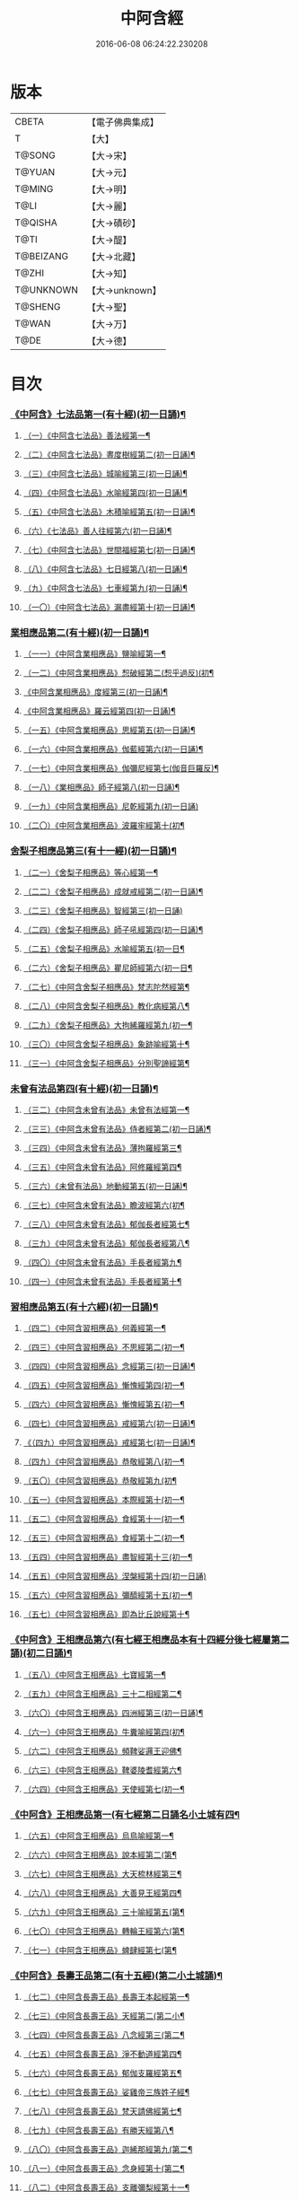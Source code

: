 #+TITLE: 中阿含經 
#+DATE: 2016-06-08 06:24:22.230208

* 版本
 |     CBETA|【電子佛典集成】|
 |         T|【大】     |
 |    T@SONG|【大→宋】   |
 |    T@YUAN|【大→元】   |
 |    T@MING|【大→明】   |
 |      T@LI|【大→麗】   |
 |   T@QISHA|【大→磧砂】  |
 |      T@TI|【大→醍】   |
 | T@BEIZANG|【大→北藏】  |
 |     T@ZHI|【大→知】   |
 | T@UNKNOWN|【大→unknown】|
 |   T@SHENG|【大→聖】   |
 |     T@WAN|【大→万】   |
 |      T@DE|【大→德】   |

* 目次
*** [[file:KR6a0026_001.txt::001-0421a7][《中阿含》七法品第一(有十經)(初一日誦)¶]]
**** [[file:KR6a0026_001.txt::001-0421a11][（一）《中阿含七法品》善法經第一¶]]
**** [[file:KR6a0026_001.txt::001-0422a19][（二）《中阿含七法品》晝度樹經第二(初一日誦)¶]]
**** [[file:KR6a0026_001.txt::001-0422c10][（三）《中阿含七法品》城喻經第三(初一日誦)¶]]
**** [[file:KR6a0026_001.txt::001-0424a14][（四）《中阿含七法品》水喻經第四(初一日誦)¶]]
**** [[file:KR6a0026_001.txt::001-0425a16][（五）《中阿含七法品》木積喻經第五(初一日誦)¶]]
**** [[file:KR6a0026_002.txt::002-0427a13][（六）《七法品》善人往經第六(初一日誦)¶]]
**** [[file:KR6a0026_002.txt::002-0427c26][（七）《中阿含七法品》世間福經第七(初一日誦)¶]]
**** [[file:KR6a0026_002.txt::002-0428c8][（八）《中阿含七法品》七日經第八(初一日誦)¶]]
**** [[file:KR6a0026_002.txt::002-0429c29][（九）《中阿含七法品》七車經第九(初一日誦)¶]]
**** [[file:KR6a0026_002.txt::002-0431c14][（一〇）《中阿含七法品》漏盡經第十(初一日誦)¶]]
*** [[file:KR6a0026_003.txt::003-0433a9][業相應品第二(有十經)(初一日誦)¶]]
**** [[file:KR6a0026_003.txt::003-0433a12][（一一）《中阿含業相應品》鹽喻經第一¶]]
**** [[file:KR6a0026_003.txt::003-0434a13][（一二）《中阿含業相應品》惒破經第二(惒乎過反)(初¶]]
**** [[file:KR6a0026_003.txt::003-0435a25][《中阿含業相應品》度經第三(初一日誦)¶]]
**** [[file:KR6a0026_003.txt::003-0436a13][《中阿含業相應品》羅云經第四(初一日誦)¶]]
**** [[file:KR6a0026_003.txt::003-0437b25][（一五）《中阿含業相應品》思經第五(初一日誦)¶]]
**** [[file:KR6a0026_003.txt::003-0438b14][（一六）《中阿含業相應品》伽藍經第六(初一日誦)¶]]
**** [[file:KR6a0026_003.txt::003-0439c24][（一七）《中阿含業相應品》伽彌尼經第七(伽音巨羅反)¶]]
**** [[file:KR6a0026_004.txt::004-0440c22][（一八）《業相應品》師子經第八(初一日誦)¶]]
**** [[file:KR6a0026_004.txt::004-0442b29][（一九）《中阿含業相應品》尼乾經第九(初一日誦)]]
**** [[file:KR6a0026_004.txt::004-0445a26][（二〇）《中阿含業相應品》波羅牢經第十(初¶]]
*** [[file:KR6a0026_005.txt::005-0448c16][舍梨子相應品第三(有十一經)(初一日誦)¶]]
**** [[file:KR6a0026_005.txt::005-0448c19][（二一）《舍梨子相應品》等心經第一¶]]
**** [[file:KR6a0026_005.txt::005-0449c8][（二二）《舍梨子相應品》成就戒經第二(初一日誦)¶]]
**** [[file:KR6a0026_005.txt::005-0451a1][（二三）《舍梨子相應品》智經第三(初一日誦)]]
**** [[file:KR6a0026_005.txt::005-0452b23][（二四）《舍梨子相應品》師子吼經第四(初一日誦)¶]]
**** [[file:KR6a0026_005.txt::005-0454a4][（二五）《舍梨子相應品》水喻經第五(初一日¶]]
**** [[file:KR6a0026_006.txt::006-0454c24][（二六）《舍梨子相應品》瞿尼師經第六(初一日¶]]
**** [[file:KR6a0026_006.txt::006-0456a23][（二七）《中阿含舍梨子相應品》梵志陀然經第¶]]
**** [[file:KR6a0026_006.txt::006-0458b29][（二八）《中阿含舍梨子相應品》教化病經第八¶]]
**** [[file:KR6a0026_007.txt::007-0461b22][（二九）《舍梨子相應品》大拘絺羅經第九(初一¶]]
**** [[file:KR6a0026_007.txt::007-0464b18][（三〇）《中阿含舍梨子相應品》象跡喻經第十¶]]
**** [[file:KR6a0026_007.txt::007-0467a29][（三一）《中阿含舍梨子相應品》分別聖諦經第¶]]
*** [[file:KR6a0026_008.txt::008-0469c17][未曾有法品第四(有十經)(初一日誦)¶]]
**** [[file:KR6a0026_008.txt::008-0469c20][（三二）《中阿含未曾有法品》未曾有法經第一¶]]
**** [[file:KR6a0026_008.txt::008-0471c28][（三三）《中阿含未曾有法品》侍者經第二(初一日誦)¶]]
**** [[file:KR6a0026_008.txt::008-0475a12][（三四）《中阿含未曾有法品》薄拘羅經第三¶]]
**** [[file:KR6a0026_008.txt::008-0475c17][（三五）《中阿含未曾有法品》阿修羅經第四¶]]
**** [[file:KR6a0026_009.txt::009-0477b23][（三六）《未曾有法品》地動經第五(初一日誦)¶]]
**** [[file:KR6a0026_009.txt::009-0478b14][（三七）《中阿含未曾有法品》瞻波經第六(初¶]]
**** [[file:KR6a0026_009.txt::009-0479c12][（三八）《中阿含未曾有法品》郁伽長者經第七¶]]
**** [[file:KR6a0026_009.txt::009-0481b14][（三九）《中阿含未曾有法品》郁伽長者經第八¶]]
**** [[file:KR6a0026_009.txt::009-0482c8][（四〇）《中阿含未曾有法品》手長者經第九¶]]
**** [[file:KR6a0026_009.txt::009-0484b29][（四一）《中阿含未曾有法品》手長者經第十¶]]
*** [[file:KR6a0026_010.txt::010-0485a10][習相應品第五(有十六經)(初一日誦)¶]]
**** [[file:KR6a0026_010.txt::010-0485a13][（四二）《中阿含習相應品》何義經第一¶]]
**** [[file:KR6a0026_010.txt::010-0485b20][（四三）《中阿含習相應品》不思經第二(初一¶]]
**** [[file:KR6a0026_010.txt::010-0485c23][（四四）《中阿含習相應品》念經第三(初一日誦)¶]]
**** [[file:KR6a0026_010.txt::010-0486a6][（四五）《中阿含習相應品》慚愧經第四(初一¶]]
**** [[file:KR6a0026_010.txt::010-0486a22][（四六）《中阿含習相應品》慚愧經第五(初一¶]]
**** [[file:KR6a0026_010.txt::010-0486b24][（四七）《中阿含習相應品》戒經第六(初一日誦)¶]]
**** [[file:KR6a0026_010.txt::010-0486c4][《（四九）中阿含習相應品》戒經第七(初一日誦)¶]]
**** [[file:KR6a0026_010.txt::010-0486c22][（四九）《中阿含習相應品》恭敬經第八(初一¶]]
**** [[file:KR6a0026_010.txt::010-0487a16][（五〇）《中阿含習相應品》恭敬經第九(初¶]]
**** [[file:KR6a0026_010.txt::010-0487b4][（五一）《中阿含習相應品》本際經第十(初一¶]]
**** [[file:KR6a0026_010.txt::010-0487c25][（五二）《中阿含習相應品》食經第十一(初一¶]]
**** [[file:KR6a0026_010.txt::010-0489a26][（五三）《中阿含習相應品》食經第十二(初一¶]]
**** [[file:KR6a0026_010.txt::010-0489c29][（五四）《中阿含習相應品》盡智經第十三(初一¶]]
**** [[file:KR6a0026_010.txt::010-0490b29][（五五）《中阿含習相應品》涅槃經第十四(初一日誦)]]
**** [[file:KR6a0026_010.txt::010-0491a15][（五六）《中阿含習相應品》彌醯經第十五(初一¶]]
**** [[file:KR6a0026_010.txt::010-0492a14][（五七）《中阿含習相應品》即為比丘說經第十¶]]
*** [[file:KR6a0026_011.txt::011-0493a6][《中阿含》王相應品第六(有七經王相應品本有十四經分後七經屬第二誦)(初二日誦)¶]]
**** [[file:KR6a0026_011.txt::011-0493a9][（五八）《中阿含王相應品》七寶經第一¶]]
**** [[file:KR6a0026_011.txt::011-0493a23][（五九）《中阿含王相應品》三十二相經第二¶]]
**** [[file:KR6a0026_011.txt::011-0494b10][（六〇）《中阿含王相應品》四洲經第三(初一日誦)¶]]
**** [[file:KR6a0026_011.txt::011-0496a16][（六一）《中阿含王相應品》牛糞喻經第四(初¶]]
**** [[file:KR6a0026_011.txt::011-0497b3][（六二）《中阿含王相應品》頻鞞娑邏王迎佛¶]]
**** [[file:KR6a0026_012.txt::012-0499a9][（六三）《中阿含王相應品》鞞婆陵耆經第六¶]]
**** [[file:KR6a0026_012.txt::012-0503a22][（六四）《中阿含王相應品》天使經第七(初一¶]]
*** [[file:KR6a0026_013.txt::013-0506b7][《中阿含》王相應品第一(有七經第二日誦名小土城有四¶]]
**** [[file:KR6a0026_013.txt::013-0506b11][（六五）《中阿含王相應品》烏鳥喻經第一¶]]
**** [[file:KR6a0026_013.txt::013-0508c10][（六六）《中阿含王相應品》說本經第二(第¶]]
**** [[file:KR6a0026_014.txt::014-0511c21][（六七）《中阿含王相應品》大天㮈林經第三¶]]
**** [[file:KR6a0026_014.txt::014-0515b4][（六八）《中阿含王相應品》大善見王經第四¶]]
**** [[file:KR6a0026_015.txt::015-0518c9][（六九）《中阿含王相應品》三十喻經第五(第¶]]
**** [[file:KR6a0026_015.txt::015-0520b17][（七〇）《中阿含王相應品》轉輪王經第六(第¶]]
**** [[file:KR6a0026_016.txt::016-0525a10][（七一）《中阿含王相應品》蜱肆經第七(第¶]]
*** [[file:KR6a0026_017.txt::017-0532c3][《中阿含》長壽王品第二(有十五經)(第二小土城誦)¶]]
**** [[file:KR6a0026_017.txt::017-0532c9][（七二）《中阿含長壽王品》長壽王本起經第一¶]]
**** [[file:KR6a0026_018.txt::018-0539b19][（七三）《中阿含長壽王品》天經第二(第二小¶]]
**** [[file:KR6a0026_018.txt::018-0540c19][（七四）《中阿含長壽王品》八念經第三(第二¶]]
**** [[file:KR6a0026_018.txt::018-0542b4][（七五）《中阿含長壽王品》淨不動道經第四¶]]
**** [[file:KR6a0026_018.txt::018-0543c2][（七六）《中阿含長壽王品》郁伽支羅經第五¶]]
**** [[file:KR6a0026_018.txt::018-0544b22][（七七）《中阿含長壽王品》娑雞帝三族姓子經¶]]
**** [[file:KR6a0026_019.txt::019-0547a9][（七八）《中阿含長壽王品》梵天請佛經第七¶]]
**** [[file:KR6a0026_019.txt::019-0549b4][（七九）《中阿含長壽王品》有勝天經第八¶]]
**** [[file:KR6a0026_019.txt::019-0551c27][（八〇）《中阿含長壽王品》迦絺那經第九(第二¶]]
**** [[file:KR6a0026_020.txt::020-0554c10][（八一）《中阿含長壽王品》念身經第十(第二¶]]
**** [[file:KR6a0026_020.txt::020-0557c16][（八二）《中阿含長壽王品》支離彌梨經第十一¶]]
**** [[file:KR6a0026_020.txt::020-0559b28][（八三）《中阿含長壽王品》長老上尊睡眠經第¶]]
**** [[file:KR6a0026_021.txt::021-0560b22][（八四）《中阿含長壽王品》無刺經第十三(第¶]]
**** [[file:KR6a0026_021.txt::021-0561a21][（八五）《中阿含長壽王品》真人經第十四(第¶]]
**** [[file:KR6a0026_021.txt::021-0562a20][（八六）《中阿含長壽王品》說處經第十五(第¶]]
*** [[file:KR6a0026_022.txt::022-0566a10][穢品第三(有十經)(第二小土城誦)¶]]
**** [[file:KR6a0026_022.txt::022-0566a13][（八七）《中阿含穢品經》第一¶]]
**** [[file:KR6a0026_022.txt::022-0569c24][（八八）《中阿含穢品》求法經第二(第二小土城誦)¶]]
**** [[file:KR6a0026_023.txt::023-0571b28][（八九）《穢品》比丘請經第三(第二小土城誦)]]
**** [[file:KR6a0026_023.txt::023-0572c15][（九〇）《中阿含穢品》知法經第四(第二小土城¶]]
**** [[file:KR6a0026_023.txt::023-0573b14][（九一）《中阿含穢品》周那問見經第五(第二¶]]
**** [[file:KR6a0026_023.txt::023-0574c2][（九二）《中阿含穢品》青白蓮華喻經第六(第¶]]
**** [[file:KR6a0026_023.txt::023-0575a20][（九三）《中阿含穢品》水淨梵志經第七(第二小¶]]
**** [[file:KR6a0026_023.txt::023-0576a17][（九四）《中阿含穢品》黑比丘經第八(第二小¶]]
**** [[file:KR6a0026_023.txt::023-0577b3][（九五）《中阿含穢品》住法經第九(第二小土¶]]
**** [[file:KR6a0026_023.txt::023-0577c16][（九六）《中阿含穢品》無經第十(第二小土城誦)¶]]
*** [[file:KR6a0026_024.txt::024-0578b4][因品第四(有十經)(第二小土城誦)¶]]
**** [[file:KR6a0026_024.txt::024-0578b7][（九七）《中阿含因品》大因經第一¶]]
**** [[file:KR6a0026_024.txt::024-0582b8][（九八）《中阿含因品》念處經第二(第二小土城誦)¶]]
**** [[file:KR6a0026_025.txt::025-0584c8][（九九）《因品》苦陰經第三(第二小土城誦)¶]]
**** [[file:KR6a0026_025.txt::025-0586b3][（一〇〇）《中阿含因品》苦陰經第四(第二小¶]]
**** [[file:KR6a0026_025.txt::025-0588a4][（一〇一）《中阿含因品》增上心經第五(第二小¶]]
**** [[file:KR6a0026_025.txt::025-0589a12][（一〇二）《中阿含因品》念經第六(第二小土城誦)¶]]
**** [[file:KR6a0026_026.txt::026-0590b5][（一〇三）《因品》師子吼經第七(第二小土城誦)¶]]
**** [[file:KR6a0026_026.txt::026-0591b27][（一〇四）《中阿含因品》優曇婆邏經第八(第二¶]]
**** [[file:KR6a0026_026.txt::026-0595c12][（一〇五）《中阿含因品》願經第九(第二小土城誦)¶]]
**** [[file:KR6a0026_026.txt::026-0596b10][（一〇六）《中阿含因品》想經第十(第二小土¶]]
*** [[file:KR6a0026_027.txt::027-0596c22][林品第五(有十經)(第二小土城誦)¶]]
**** [[file:KR6a0026_027.txt::027-0596c25][（一〇七）《中阿含林品》林經第一¶]]
**** [[file:KR6a0026_027.txt::027-0597c12][（一〇八）《中阿含林品》林經第二(第二小土城誦)¶]]
**** [[file:KR6a0026_027.txt::027-0598b8][（一〇九）《中阿含林品》自觀心經第三(第二¶]]
**** [[file:KR6a0026_027.txt::027-0598c22][（一一〇）《中阿含林品》自觀心經第四(第二¶]]
**** [[file:KR6a0026_027.txt::027-0599b9][（一一一）《中阿含林品》達梵行經第五(第二小¶]]
**** [[file:KR6a0026_027.txt::027-0600b29][（一一二）《中阿含林品》阿奴波經第六(第二¶]]
**** [[file:KR6a0026_028.txt::028-0602b28][（一一三）《中阿含林品》諸法本經第七(第二¶]]
**** [[file:KR6a0026_028.txt::028-0603a4][（一一四）《中阿含林品》優陀羅經第八(第二小¶]]
**** [[file:KR6a0026_028.txt::028-0603b10][（一一五）《中阿含林品》蜜丸喻經第九(第二¶]]
**** [[file:KR6a0026_028.txt::028-0605a9][（一一六）《中阿含林品》瞿曇彌經第十(第二¶]]
*** [[file:KR6a0026_029.txt::029-0607b26][大品第一(有二十五經)(第三一日誦名念)¶]]
**** [[file:KR6a0026_029.txt::029-0607c5][（一一七）《中阿含大品》柔軟經第一¶]]
**** [[file:KR6a0026_029.txt::029-0608b3][（一一八）《中阿含大品》龍象經第二(第三念誦)¶]]
**** [[file:KR6a0026_029.txt::029-0609a7][（一一九）《中阿含大品》說處經第三(第三念¶]]
**** [[file:KR6a0026_029.txt::029-0609c3][（一二〇）《中阿含大品》說無常經第四(第三¶]]
**** [[file:KR6a0026_029.txt::029-0610a9][（一二一）《中阿含大品》請請經第五(下一請字音慈井反)¶]]
**** [[file:KR6a0026_029.txt::029-0610c23][（一二二）《中阿含大品》瞻波經第六(第三念¶]]
**** [[file:KR6a0026_029.txt::029-0611c27][（一二三）《中阿含大品》沙門二十億經第七(第¶]]
**** [[file:KR6a0026_029.txt::029-0613a28][（一二四）《中阿含大品》八難經第八(第三¶]]
**** [[file:KR6a0026_029.txt::029-0614a14][（一二五）《中阿含大品》貧窮經第九(第三念¶]]
**** [[file:KR6a0026_030.txt::030-0615a8][（一二六）《大品》行欲經第十(第三念誦)¶]]
**** [[file:KR6a0026_030.txt::030-0616a6][（一二七）《中阿含大品》福田經第十一(第三¶]]
**** [[file:KR6a0026_030.txt::030-0616a28][（一二八）《中阿含大品》優婆塞經第十二(第三¶]]
**** [[file:KR6a0026_030.txt::030-0617b22][（一二九）《中阿含大品》怨家經第十三(第三¶]]
**** [[file:KR6a0026_030.txt::030-0618b19][（一三〇）《中阿含大品》教曇彌經第十四(第三¶]]
**** [[file:KR6a0026_030.txt::030-0620b8][（一三一）《中阿含大品》降魔經第十五(第三¶]]
**** [[file:KR6a0026_031.txt::031-0623a11][（一三二）《大品》賴吒惒羅經第十六(第三念誦)¶]]
**** [[file:KR6a0026_032.txt::032-0628a18][（一三三）《大品》優婆離經第十七(第三念誦)¶]]
**** [[file:KR6a0026_033.txt::033-0632c27][（一三四）《大品》釋問經第十八(第三念誦)¶]]
**** [[file:KR6a0026_033.txt::033-0638c7][（一三五）《中阿含大品》善生經第十九(第三¶]]
**** [[file:KR6a0026_034.txt::034-0642a28][（一三六）《大品》商人求財經第二十(第三念誦)¶]]
**** [[file:KR6a0026_034.txt::034-0645b10][（一三七）《中阿含大品》世間經第二十一(第¶]]
**** [[file:KR6a0026_034.txt::034-0645c15][（一三八）《中阿含含大品》福經第二十二(第三¶]]
**** [[file:KR6a0026_034.txt::034-0646c10][（一三九）《中阿含含大品》息止道經第二十三¶]]
**** [[file:KR6a0026_034.txt::034-0647a16][（一四〇）《中阿含含大品》至邊經第二十四(第¶]]
**** [[file:KR6a0026_034.txt::034-0647b19][（一四一）《中阿含含大品》喻經第二十五(第三¶]]
*** [[file:KR6a0026_035.txt::035-0648a21][梵志品第二(有一十經)(第三念誦)¶]]
**** [[file:KR6a0026_035.txt::035-0648a24][（一四二）《中阿含梵志品》雨勢經第一¶]]
**** [[file:KR6a0026_035.txt::035-0650b10][（一四三）《中阿含含梵志品》傷歌邏經第二(第¶]]
**** [[file:KR6a0026_035.txt::035-0652a8][（一四四）《中阿含含梵志品》算數目揵連經第三¶]]
**** [[file:KR6a0026_036.txt::036-0653c20][（一四五）《梵志品》瞿默目揵連經第四(第三念¶]]
**** [[file:KR6a0026_036.txt::036-0656a15][（一四六）《中阿含＝鋡【聖】＊含含梵志品》象跡喻經第五(第¶]]
**** [[file:KR6a0026_036.txt::036-0658a29][（一四七）《中阿含含梵志品》聞德經第六(第三]]
**** [[file:KR6a0026_036.txt::036-0659b16][（一四八）《中阿含含梵志品》何苦經第七(第三¶]]
**** [[file:KR6a0026_037.txt::037-0660c2][（一四九）《梵志品》何欲經第八(第三念誦)¶]]
**** [[file:KR6a0026_037.txt::037-0660c29][（一五〇）《中阿含＝鋡【聖】＊含含梵志品》欝瘦歌邏經第九]]
**** [[file:KR6a0026_037.txt::037-0663b26][（一五一）《中阿含含梵志》阿攝惒經第十(第¶]]
*** [[file:KR6a0026_038.txt::038-0666c21][梵志品第一(有十經)(第四一日誦名分¶]]
**** [[file:KR6a0026_038.txt::038-0666c26][（一五二）《中阿含含梵志品》鸚鵡經第一(第¶]]
**** [[file:KR6a0026_038.txt::038-0670a27][（一五三）《中阿含梵志品》鬚閑提經第二¶]]
**** [[file:KR6a0026_039.txt::039-0673b4][（一五四）《梵志品》婆羅婆堂經第三(第四分¶]]
**** [[file:KR6a0026_039.txt::039-0677a9][（一五五）《中阿含含梵志品》須達哆經第四¶]]
**** [[file:KR6a0026_039.txt::039-0678a24][（一五六）《中阿含含梵志品》梵波羅延經第五¶]]
**** [[file:KR6a0026_040.txt::040-0679b4][（一五七）《梵志品》黃蘆園經第六(第四分別¶]]
**** [[file:KR6a0026_040.txt::040-0680b21][（一五八）《中阿含梵志品》頭那經第七(第四¶]]
**** [[file:KR6a0026_040.txt::040-0681c26][（一五九）《中阿含梵志品》阿伽羅訶那經第八¶]]
**** [[file:KR6a0026_040.txt::040-0682b11][（一六〇）《中阿含梵志品》阿蘭那經第九¶]]
**** [[file:KR6a0026_041.txt::041-0685a5][（一六一）《梵志品》梵摩經第十(第四分別誦)¶]]
*** [[file:KR6a0026_042.txt::042-0690a15][根本分別品第二(有十經)(第四分別誦)¶]]
**** [[file:KR6a0026_042.txt::042-0690a19][（一六二）《中阿含＝鋡【德】含含根本分別品》分別六界經第一¶]]
**** [[file:KR6a0026_042.txt::042-0692b22][（一六三）《中阿含根本分別品》分別六處經第二¶]]
**** [[file:KR6a0026_042.txt::042-0694b14][（一六四）《中阿含根本分別品》分別觀法經第三¶]]
**** [[file:KR6a0026_043.txt::043-0696b26][（一六五）《根本分別品》溫泉林天經第四(第四¶]]
**** [[file:KR6a0026_043.txt::043-0698c4][（一六六）《中阿含根本分別品》釋中禪室尊經第¶]]
**** [[file:KR6a0026_043.txt::043-0699c28][（一六七）《中阿含根本分別品》阿難說經第六¶]]
**** [[file:KR6a0026_043.txt::043-0700b25][（一六八）《中阿含根本分別品》意行經第七(第¶]]
**** [[file:KR6a0026_043.txt::043-0701b22][（一六九）《中阿含根本分別品》拘樓瘦無諍經第¶]]
**** [[file:KR6a0026_044.txt::044-0703c21][（一七〇）《根本分別品》鸚鵡經第九(第四分別¶]]
**** [[file:KR6a0026_044.txt::044-0706b13][（一七一）《中阿含含根本分別品》分別大業經第¶]]
*** [[file:KR6a0026_045.txt::045-0709a9][心品第三(有十經)(第四分別誦)¶]]
**** [[file:KR6a0026_045.txt::045-0709a12][（一七二）《中阿含心品》心經第一¶]]
**** [[file:KR6a0026_045.txt::045-0709c23][（一七三）《中阿含心品》浮彌經第二(第四分¶]]
**** [[file:KR6a0026_045.txt::045-0711b18][（一七四）《中阿含心品》受法經第三(第四分¶]]
**** [[file:KR6a0026_045.txt::045-0712c5][（一七五）《中阿含心品》受法經第四(第四分別誦)¶]]
**** [[file:KR6a0026_046.txt::046-0713c21][（一七六）《心品》行禪經第五(第四分別誦)¶]]
**** [[file:KR6a0026_046.txt::046-0716b14][（一七七）《中阿含含心品》說經第六(第四分別¶]]
**** [[file:KR6a0026_047.txt::047-0718b23][（一七八）《心品》獵師經第七(第四分別誦)¶]]
**** [[file:KR6a0026_047.txt::047-0720a29][（一七九）《中阿含心品》五支物主經第八(第¶]]
**** [[file:KR6a0026_047.txt::047-0721c22][（一八〇）《中阿含心品》瞿曇彌經第九(第四¶]]
**** [[file:KR6a0026_047.txt::047-0723a9][（一八一）《中阿含含心品》多界經第十(第四分¶]]
*** [[file:KR6a0026_048.txt::048-0724c12][雙品第四(有五經雙品。本有十經，分後五經屬第五誦，故曰雙品)(第四分¶]]
**** [[file:KR6a0026_048.txt::048-0724c16][（一八二）《中阿含雙品》馬邑經第一¶]]
**** [[file:KR6a0026_048.txt::048-0725c17][（一八三）《中阿含含雙品》馬邑經第二(第四分¶]]
**** [[file:KR6a0026_048.txt::048-0726c26][（一八四）《中阿含雙品》牛角娑羅林經第三¶]]
**** [[file:KR6a0026_048.txt::048-0729b28][（一八五）《中阿含含雙品》牛角娑羅林經第四¶]]
**** [[file:KR6a0026_048.txt::048-0731a29][（一八六）《中阿含含雙品》求解經第五(第四分]]
*** [[file:KR6a0026_049.txt::049-0732a18][雙品第一有五經第五日誦＝第五誦【宋】【元】，第五一日誦【德】第五日誦＝第五誦【宋】【元】，＝第五一日誦【德】第五日誦名後誦有三品半合有三十六經(有五經)(第五日誦名後誦)(有三品半合有三十六經)¶]]
**** [[file:KR6a0026_049.txt::049-0732a21][（一八七）《中阿含雙品》說智經第一¶]]
**** [[file:KR6a0026_049.txt::049-0734a27][（一八八）《中阿含含雙品》阿夷那經第二(第¶]]
**** [[file:KR6a0026_049.txt::049-0735b28][（一八九）《中阿含含雙品》聖道經第三(第五後¶]]
**** [[file:KR6a0026_049.txt::049-0736c28][（一九〇）《中阿含含雙品》小空經第四(第五¶]]
**** [[file:KR6a0026_049.txt::049-0738a4][（一九一）《中阿含雙品》大空經第五(第五¶]]
*** [[file:KR6a0026_050.txt::050-0740c11][大品第二(有十經)(第五後誦)¶]]
**** [[file:KR6a0026_050.txt::050-0740c15][（一九二）《中阿含大品》加樓烏陀夷經第一¶]]
**** [[file:KR6a0026_050.txt::050-0744a5][（一九三）《中阿含含大品》牟犁破群那經第二¶]]
**** [[file:KR6a0026_051.txt::051-0746b18][（一九四）《大品》跋陀和利經第三(第五後誦)¶]]
**** [[file:KR6a0026_051.txt::051-0749c2][（一九五）《中阿含大品》阿濕貝經第四(第¶]]
**** [[file:KR6a0026_052.txt::052-0752c11][（一九六）《大品》周那經第五(第五後誦)¶]]
**** [[file:KR6a0026_052.txt::052-0755c18][（一九七）《中阿含大品》優婆離經第六(第五¶]]
**** [[file:KR6a0026_052.txt::052-0757a4][（一九八）《中阿含含大品》調御地經第七(第五¶]]
**** [[file:KR6a0026_053.txt::053-0759a19][（一九九）《大品》癡慧地經第八(第五後誦)¶]]
**** [[file:KR6a0026_054.txt::054-0763b2][（二〇〇）《大品》阿梨吒經第九(第五後誦)¶]]
**** [[file:KR6a0026_054.txt::054-0766b29][（二〇一）《中阿含含大品》𠻬帝經第十(第五¶]]
*** [[file:KR6a0026_055.txt::055-0770a12][《中阿含》晡利多品(有十經)(第五後誦)¶]]
**** [[file:KR6a0026_055.txt::055-0770a16][（二〇二）《中阿含晡利多品》持齋經第一¶]]
**** [[file:KR6a0026_055.txt::055-0773a3][（二〇三）《中阿含晡利多品》晡利多經第二(第¶]]
**** [[file:KR6a0026_056.txt::056-0775c7][（二〇四）《晡利多品》羅摩經第三(第五後誦)¶]]
**** [[file:KR6a0026_056.txt::056-0778c10][（二〇五）《中阿含含晡利多品》五下分結經第四¶]]
**** [[file:KR6a0026_056.txt::056-0780b16][（二〇六）《中阿含含晡利多品》心穢經第五¶]]
**** [[file:KR6a0026_057.txt::057-0781b27][（二〇七）《晡利多品》箭毛經第六(第五後誦)¶]]
**** [[file:KR6a0026_057.txt::057-0783c4][（二〇八）《中阿含含晡利多品》箭毛經第七¶]]
**** [[file:KR6a0026_057.txt::057-0786b13][（二〇九）《中阿含晡利多品》鞞摩那修經第八¶]]
**** [[file:KR6a0026_058.txt::058-0788a14][（二一〇）《晡利多品》法樂比丘尼經第九(第五¶]]
**** [[file:KR6a0026_058.txt::058-0790b9][（二一一）《中阿含含晡利多品》大拘絺羅經第十¶]]
*** [[file:KR6a0026_059.txt::059-0792c9][例品第四(有十一經)(第五後誦)¶]]
**** [[file:KR6a0026_059.txt::059-0792c13][（二一二）《中阿含例品》一切智經第一¶]]
**** [[file:KR6a0026_059.txt::059-0795b18][（二一三）《中阿含例品》法莊嚴經第二(第五¶]]
**** [[file:KR6a0026_059.txt::059-0797c8][（二一四）《中阿含含例品》鞞訶提經第三(第五¶]]
**** [[file:KR6a0026_059.txt::059-0799b28][（二一五）《中阿含例品》第一得經第四(第五¶]]
**** [[file:KR6a0026_060.txt::060-0800c20][（二一六）《例品》愛生經第五(第五後誦)¶]]
**** [[file:KR6a0026_060.txt::060-0802a12][（二一七）《中阿含含例品》八城經第六(第五後誦)¶]]
**** [[file:KR6a0026_060.txt::060-0802c29][（二一八）《中阿含含例品》阿那律陀經第七(第¶]]
**** [[file:KR6a0026_060.txt::060-0803a25][（二一九）《中阿含含例品》阿那律陀經第八(第¶]]
**** [[file:KR6a0026_060.txt::060-0803c9][（二二〇）《中阿含含例品》見經第九(第五後誦)¶]]
**** [[file:KR6a0026_060.txt::060-0804a22][（二二一）《中阿含含例品》箭喻經第十(第五¶]]
**** [[file:KR6a0026_060.txt::060-0805c11][（二二二）《中阿含含例品》例經第十一(第五後¶]]
** [[file:KR6a0026_060.txt::060-0809b1][後出中阿含經記]]

* 卷
[[file:KR6a0026_001.txt][中阿含經 1]]
[[file:KR6a0026_002.txt][中阿含經 2]]
[[file:KR6a0026_003.txt][中阿含經 3]]
[[file:KR6a0026_004.txt][中阿含經 4]]
[[file:KR6a0026_005.txt][中阿含經 5]]
[[file:KR6a0026_006.txt][中阿含經 6]]
[[file:KR6a0026_007.txt][中阿含經 7]]
[[file:KR6a0026_008.txt][中阿含經 8]]
[[file:KR6a0026_009.txt][中阿含經 9]]
[[file:KR6a0026_010.txt][中阿含經 10]]
[[file:KR6a0026_011.txt][中阿含經 11]]
[[file:KR6a0026_012.txt][中阿含經 12]]
[[file:KR6a0026_013.txt][中阿含經 13]]
[[file:KR6a0026_014.txt][中阿含經 14]]
[[file:KR6a0026_015.txt][中阿含經 15]]
[[file:KR6a0026_016.txt][中阿含經 16]]
[[file:KR6a0026_017.txt][中阿含經 17]]
[[file:KR6a0026_018.txt][中阿含經 18]]
[[file:KR6a0026_019.txt][中阿含經 19]]
[[file:KR6a0026_020.txt][中阿含經 20]]
[[file:KR6a0026_021.txt][中阿含經 21]]
[[file:KR6a0026_022.txt][中阿含經 22]]
[[file:KR6a0026_023.txt][中阿含經 23]]
[[file:KR6a0026_024.txt][中阿含經 24]]
[[file:KR6a0026_025.txt][中阿含經 25]]
[[file:KR6a0026_026.txt][中阿含經 26]]
[[file:KR6a0026_027.txt][中阿含經 27]]
[[file:KR6a0026_028.txt][中阿含經 28]]
[[file:KR6a0026_029.txt][中阿含經 29]]
[[file:KR6a0026_030.txt][中阿含經 30]]
[[file:KR6a0026_031.txt][中阿含經 31]]
[[file:KR6a0026_032.txt][中阿含經 32]]
[[file:KR6a0026_033.txt][中阿含經 33]]
[[file:KR6a0026_034.txt][中阿含經 34]]
[[file:KR6a0026_035.txt][中阿含經 35]]
[[file:KR6a0026_036.txt][中阿含經 36]]
[[file:KR6a0026_037.txt][中阿含經 37]]
[[file:KR6a0026_038.txt][中阿含經 38]]
[[file:KR6a0026_039.txt][中阿含經 39]]
[[file:KR6a0026_040.txt][中阿含經 40]]
[[file:KR6a0026_041.txt][中阿含經 41]]
[[file:KR6a0026_042.txt][中阿含經 42]]
[[file:KR6a0026_043.txt][中阿含經 43]]
[[file:KR6a0026_044.txt][中阿含經 44]]
[[file:KR6a0026_045.txt][中阿含經 45]]
[[file:KR6a0026_046.txt][中阿含經 46]]
[[file:KR6a0026_047.txt][中阿含經 47]]
[[file:KR6a0026_048.txt][中阿含經 48]]
[[file:KR6a0026_049.txt][中阿含經 49]]
[[file:KR6a0026_050.txt][中阿含經 50]]
[[file:KR6a0026_051.txt][中阿含經 51]]
[[file:KR6a0026_052.txt][中阿含經 52]]
[[file:KR6a0026_053.txt][中阿含經 53]]
[[file:KR6a0026_054.txt][中阿含經 54]]
[[file:KR6a0026_055.txt][中阿含經 55]]
[[file:KR6a0026_056.txt][中阿含經 56]]
[[file:KR6a0026_057.txt][中阿含經 57]]
[[file:KR6a0026_058.txt][中阿含經 58]]
[[file:KR6a0026_059.txt][中阿含經 59]]
[[file:KR6a0026_060.txt][中阿含經 60]]

